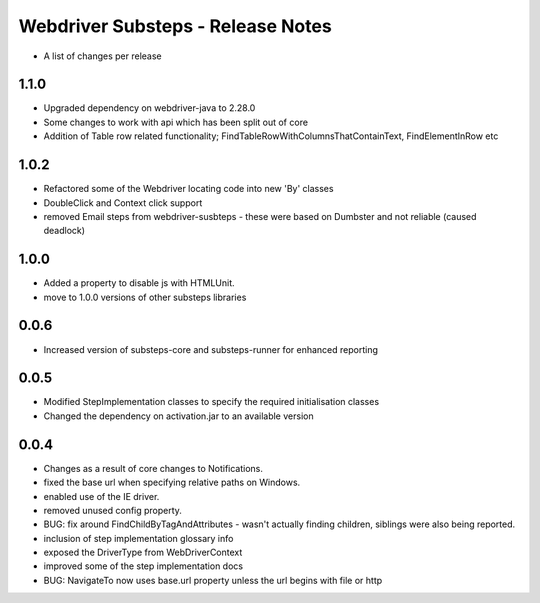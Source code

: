 Webdriver Substeps - Release Notes
==================================

- A list of changes per release 

1.1.0
-----

- Upgraded dependency on webdriver-java to 2.28.0
- Some changes to work with api which has been split out of core
- Addition of Table row related functionality; FindTableRowWithColumnsThatContainText, FindElementInRow etc 

1.0.2
-----
- Refactored some of the Webdriver locating code into new 'By' classes
- DoubleClick and Context click support
- removed Email steps from webdriver-susbteps - these were based on Dumbster and not reliable (caused deadlock)

1.0.0
-----
- Added a property to disable js with HTMLUnit.
- move to 1.0.0 versions of other substeps libraries

0.0.6
-----
- Increased version of substeps-core and substeps-runner for enhanced reporting

0.0.5
-----
- Modified StepImplementation classes to specify the required initialisation classes
- Changed the dependency on activation.jar to an available version

 
0.0.4
-----
- Changes as a result of core changes to Notifications.
- fixed the base url when specifying relative paths on Windows.
- enabled use of the IE driver.
- removed unused config property.
- BUG: fix around FindChildByTagAndAttributes - wasn't actually finding children, siblings were also being reported.
- inclusion of step implementation glossary info
- exposed the DriverType from WebDriverContext
- improved some of the step implementation docs
- BUG: NavigateTo now uses base.url property unless the url begins with file or http